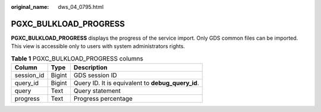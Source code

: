 :original_name: dws_04_0795.html

.. _dws_04_0795:

PGXC_BULKLOAD_PROGRESS
======================

**PGXC_BULKLOAD_PROGRESS** displays the progress of the service import. Only GDS common files can be imported. This view is accessible only to users with system administrators rights.

.. table:: **Table 1** PGXC_BULKLOAD_PROGRESS columns

   ========== ====== =================================================
   Column     Type   Description
   ========== ====== =================================================
   session_id Bigint GDS session ID
   query_id   Bigint Query ID. It is equivalent to **debug_query_id**.
   query      Text   Query statement
   progress   Text   Progress percentage
   ========== ====== =================================================
